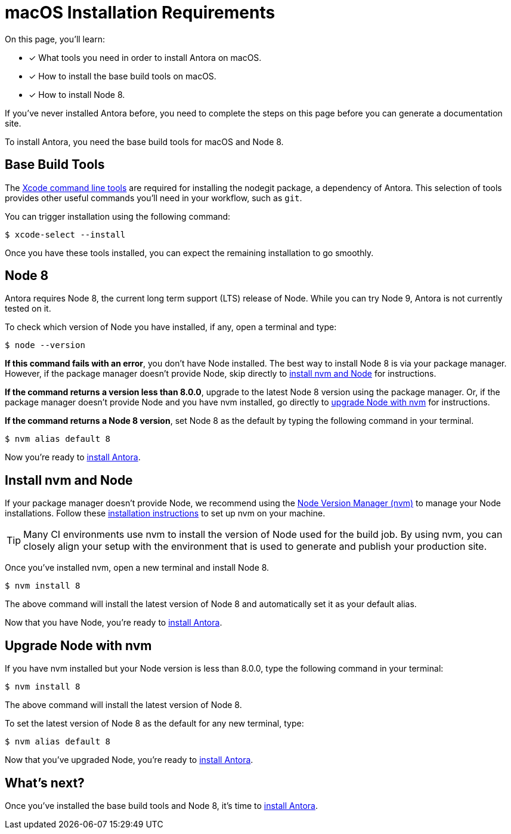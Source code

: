 = macOS Installation Requirements
// URLs
:url-xcode: https://railsapps.github.io/xcode-command-line-tools.html
:url-nvm: https://github.com/creationix/nvm
:url-nvm-install: {url-nvm}#installation

On this page, you'll learn:

* [x] What tools you need in order to install Antora on macOS.
* [x] How to install the base build tools on macOS.
* [x] How to install Node 8.

If you've never installed Antora before, you need to complete the steps on this page before you can generate a documentation site.

To install Antora, you need the base build tools for macOS and Node 8.

== Base Build Tools

The {url-xcode}[Xcode command line tools^] are required for installing the nodegit package, a dependency of Antora.
This selection of tools provides other useful commands you'll need in your workflow, such as `git`.

You can trigger installation using the following command:

[source]
$ xcode-select --install

Once you have these tools installed, you can expect the remaining installation to go smoothly.

== Node 8

Antora requires Node 8, the current long term support (LTS) release of Node.
While you can try Node 9, Antora is not currently tested on it.

To check which version of Node you have installed, if any, open a terminal and type:

[source]
$ node --version

*If this command fails with an error*, you don't have Node installed.
The best way to install Node 8 is via your package manager.
However, if the package manager doesn't provide Node, skip directly to <<install-nvm,install nvm and Node>> for instructions.

*If the command returns a version less than 8.0.0*, upgrade to the latest Node 8 version using the package manager.
Or, if the package manager doesn't provide Node and you have nvm installed, go directly to <<upgrade-node,upgrade Node with nvm>> for instructions.

*If the command returns a Node 8 version*, set Node 8 as the default by typing the following command in your terminal.

[source]
$ nvm alias default 8

Now you're ready to xref:install/install-antora.adoc[install Antora].

[#install-nvm]
== Install nvm and Node

If your package manager doesn't provide Node, we recommend using the {url-nvm}[Node Version Manager (nvm)^] to manage your Node installations.
Follow these {url-nvm-install}[installation instructions^] to set up nvm on your machine.

TIP: Many CI environments use nvm to install the version of Node used for the build job.
By using nvm, you can closely align your setup with the environment that is used to generate and publish your production site.

Once you've installed nvm, open a new terminal and install Node 8.

[source]
$ nvm install 8

The above command will install the latest version of Node 8 and automatically set it as your default alias.

Now that you have Node, you're ready to xref:install/install-antora.adoc[install Antora].

[#upgrade-node]
== Upgrade Node with nvm

If you have nvm installed but your Node version is less than 8.0.0, type the following command in your terminal:

[source]
$ nvm install 8

The above command will install the latest version of Node 8.

To set the latest version of Node 8 as the default for any new terminal, type:

[source]
$ nvm alias default 8

Now that you've upgraded Node, you're ready to xref:install/install-antora.adoc[install Antora].

== What's next?

Once you've installed the base build tools and Node 8, it's time to xref:install/install-antora.adoc[install Antora].
